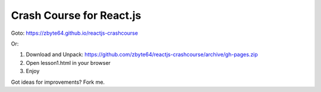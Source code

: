 Crash Course for React.js
=========================

Goto: 
https://zbyte64.github.io/reactjs-crashcourse

Or:

1. Download and Unpack: https://github.com/zbyte64/reactjs-crashcourse/archive/gh-pages.zip
2. Open lesson1.html in your browser
3. Enjoy


Got ideas for improvements? Fork me.
